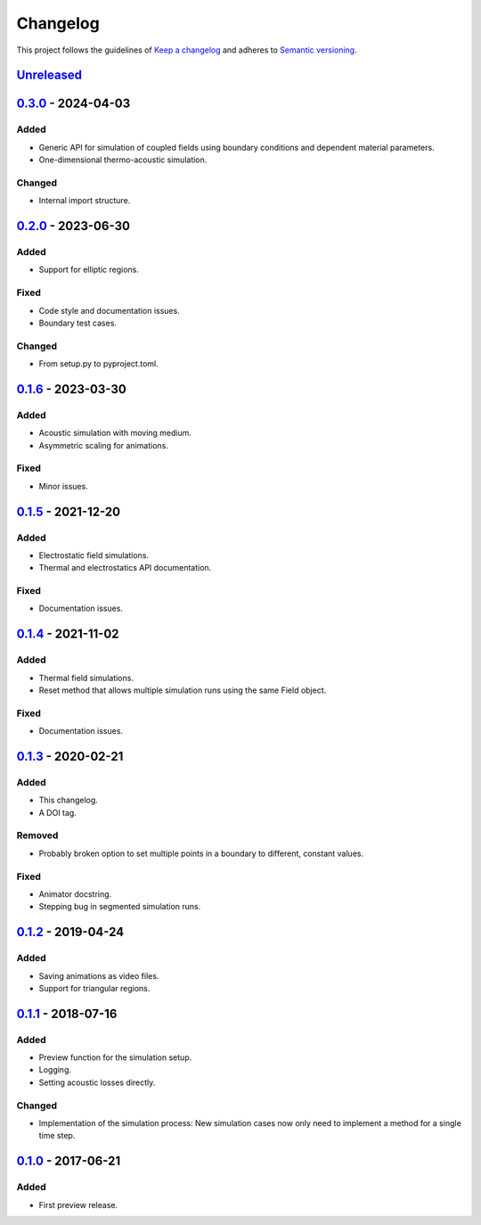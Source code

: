 *********
Changelog
*********

This project follows the guidelines of `Keep a changelog`_ and adheres to
`Semantic versioning`_.

.. _Keep a changelog: http://keepachangelog.com/
.. _Semantic versioning: https://semver.org/


`Unreleased`_
=============


`0.3.0`_ - 2024-04-03
=====================

Added
-----
* Generic API for simulation of coupled fields using boundary conditions and dependent material parameters.
* One-dimensional thermo-acoustic simulation.

Changed
-------
* Internal import structure.


`0.2.0`_ - 2023-06-30
=====================

Added
-----
* Support for elliptic regions.

Fixed
-----
* Code style and documentation issues.
* Boundary test cases.

Changed
-------
* From setup.py to pyproject.toml.


`0.1.6`_ - 2023-03-30
=====================

Added
-----
* Acoustic simulation with moving medium.
* Asymmetric scaling for animations.

Fixed
-----
* Minor issues.


`0.1.5`_ - 2021-12-20
=====================

Added
-----
* Electrostatic field simulations.
* Thermal and electrostatics API documentation.

Fixed
-----
* Documentation issues.


`0.1.4`_ - 2021-11-02
=====================

Added
-----
* Thermal field simulations.
* Reset method that allows multiple simulation runs using the same Field object.

Fixed
-----
* Documentation issues.


`0.1.3`_ - 2020-02-21
=====================

Added
-----
* This changelog.
* A DOI tag.

Removed
-------
* Probably broken option to set multiple points in a boundary to different, constant values.

Fixed
-----
* Animator docstring.
* Stepping bug in segmented simulation runs.


`0.1.2`_ - 2019-04-24
=====================

Added
-----
* Saving animations as video files.
* Support for triangular regions.


`0.1.1`_ - 2018-07-16
=====================

Added
-----
* Preview function for the simulation setup.
* Logging.
* Setting acoustic losses directly.

Changed
-------
* Implementation of the simulation process: New simulation cases now only need to implement a method for a single time step.


`0.1.0`_ - 2017-06-21
=====================

Added
-----
* First preview release.


.. _Unreleased: https://github.com/emtpb/pyfds
.. _0.3.0: https://github.com/emtpb/pyfds/releases/tag/0.3.0
.. _0.2.0: https://github.com/emtpb/pyfds/releases/tag/0.2.0
.. _0.1.6: https://github.com/emtpb/pyfds/releases/tag/0.1.6
.. _0.1.5: https://github.com/emtpb/pyfds/releases/tag/0.1.5
.. _0.1.4: https://github.com/emtpb/pyfds/releases/tag/0.1.4
.. _0.1.3: https://github.com/emtpb/pyfds/releases/tag/0.1.3
.. _0.1.2: https://github.com/emtpb/pyfds/releases/tag/0.1.2
.. _0.1.1: https://github.com/emtpb/pyfds/releases/tag/0.1.1
.. _0.1.0: https://github.com/emtpb/pyfds/releases/tag/0.1.0
